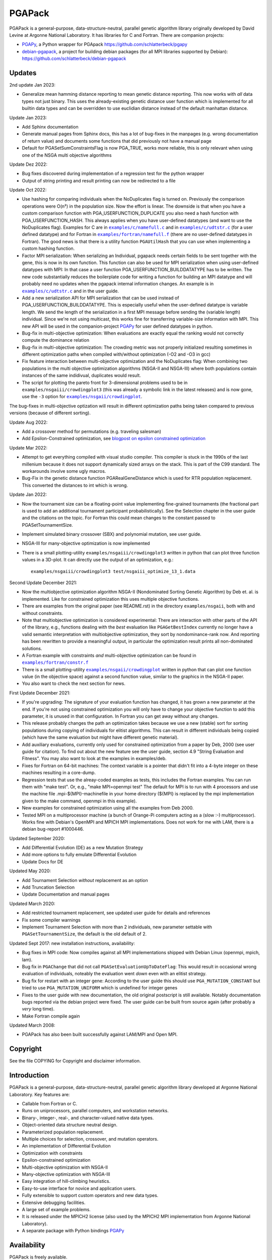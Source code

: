 .. |--| unicode:: U+2013   .. en dash

.. |examples/c/namefull.c| replace:: ``examples/c/namefull.c``
.. |examples/c/udtstr.c| replace:: ``examples/c/udtstr.c``
.. |examples/fortran/namefull.f| replace:: ``examples/fortran/namefull.f``
.. |examples/fortran/constr.f| replace:: ``examples/fortran/constr.f``
.. |examples/nsgaii/crowdingplot| replace:: ``examples/nsgaii/crowdingplot``

PGAPack
+++++++

PGAPack is a general-purpose, data-structure-neutral, parallel genetic
algorithm library originally developed by David Levine at Argonne
National Laboratory. It has libraries for C and Fortran. There are
companion projects:

- PGAPy_, a Python wrapper for PGApack https://github.com/schlatterbeck/pgapy
- `debian-pgapack`_, a project for building debian packages (for all MPI
  libraries supported by Debian):
  https://github.com/schlatterbeck/debian-pgapack

Updates 
=======

2nd update Jan 2023:

- Generalize mean hamming distance reporting to mean genetic distance
  reporting. This now works with *all* data types not just binary. This
  uses the already-existing genetic distance user function which is
  implemented for all builtin data types and can be overridden to use
  euclidian distance instead of the default manhattan distance.

Update Jan 2023:

- Add Sphinx documentation
- Generate manual pages from Sphinx docs, this has a lot of bug-fixes in
  the manpages (e.g. wrong documentation of return value) and documents
  some functions that did previously not have a manual page
- Default for PGASetSumConstraintsFlag is now PGA_TRUE, works more
  reliable, this is only relevant when using one of the NSGA multi
  objective algorithms

Update Dez 2022:

- Bug fixes discovered during implementation of a regression test for
  the python wrapper
- Output of string printing and result printing can now be redirected to
  a file

Update Oct 2022:

- Use hashing for comparing individuals when the NoDuplicates flag is
  turned on. Previously the comparison operations were O(n²) in the
  population size. Now the effort is linear. The downside is that when
  you have a custom comparison function with PGA_USERFUNCTION_DUPLICATE
  you also need a hash function with PGA_USERFUNCTION_HASH. This always
  applies when you have user-defined datatypes (and want to use the
  NoDuplicates flag). Examples for C are in |examples/c/namefull.c|_ and
  in |examples/c/udtstr.c|_ (for a user defined datatype) and for Fortran
  in |examples/fortran/namefull.f|_ (there are no user-defined datatypes
  in Fortran). The good news is that there is a utility function
  ``PGAUtilHash`` that you can use when implementing a custom hashing
  function.
- Factor MPI serialization: When serializing an Individual, pgapack needs
  certain fields to be sent together with the gene, this is now in its
  own function. This function can also be used for MPI serialization
  when using user-defined datatypes with MPI: In that case a user
  function PGA_USERFUNCTION_BUILDDATATYPE has to be written. The new
  code substantially reduces the boilerplate code for writing a function
  for building an MPI datatype and will probably need no updates when
  the pgapack internal information changes. An example is in
  |examples/c/udtstr.c|_ and in the user guide.
- Add a new serialization API for MPI serialization that can be used
  instead of PGA_USERFUNCTION_BUILDDATATYPE. This is especially useful
  when the user-defined datatype is variable length. We send the length
  of the serialization in a first MPI message before sending the
  (variable length) individual. Since we're not using multicast, this
  works fine for transferring variable-size information with MPI.
  This new API will be used in the companion-project PGAPy_ for user
  defined datatypes in python.
- Bug-fix in multi-objective optimization: When evaluations are exactly
  equal the ranking would not correctly compute the dominance relation
- Bug-fix in multi-objective optimization: The crowding metric was not
  properly initialized resulting sometimes in different optimization
  paths when compiled with/without optimization (-O2 and -O3 in gcc)
- Fix feature interaction between multi-objective optimization and the
  NoDuplicates flag: When combining two populations in the multi
  objective optimization algorithms (NSGA-II and NSGA-III) where both
  populations contain instances of the same indidivual, duplicates would
  result.
- The script for plotting the pareto front for 3-dimensional problems
  used to be in ``examples/nsgaiii/crowdingplot3`` (this was already a
  symbolic link in the latest releases) and is now gone, use the ``-3``
  option for |examples/nsgaii/crowdingplot|_.

The bug-fixes in multi-objective optization will result in different
optimization paths being taken compared to previous versions (because of
different sorting).

Update Aug 2022:

- Add a crossover method for permutations (e.g. traveling salesman)
- Add Epsilon-Constrained optimization, see `blogpost on epsilon
  constrained optimization`_

Update Mar 2022:

- Attempt to get everything compiled with visual studio compiler. This
  compiler is stuck in the 1990s of the last millenium because it does
  not support dynamically sized arrays on the stack. This is part of the
  C99 standard. The workarounds involve some ugly macros.
- Bug-Fix in the genetic distance function PGARealGeneDistance which is
  used for RTR population replacement. This converted the distances to
  int which is wrong.

Update Jan 2022:

- Now the tournament size can be a floating-point value implementing
  fine-grained tournaments (the fractional part is used to add an
  additional tournament participant probabilistically). See the
  Selection chapter in the user guide and the citations on the topic.
  For Fortran this could mean changes to the constant passed to
  PGASetTournamentSize.
- Implement simulated binary crossover (SBX) and polynomial mutation,
  see user guide.
- NSGA-III for many-objective optimization is now implemented
- There is a small plotting-utility ``examples/nsgaiii/crowdingplot3``
  written in python that can plot three function values in a 3D-plot.
  It can directly use the output of an optimization, e.g.::

    examples/nsgaiii/crowdingplot3 test/nsgaiii_optimize_13_1.data

Second Update December 2021:

- Now the multiobjective optimization algorithm NSGA-II (Nondominated
  Sorting Genetic Algorithm) by Deb et. al. is implemented. Like for
  constrained optimization this uses multiple objective functions.
- There are examples from the original paper (see README.rst) in the
  directory ``examples/nsgaii``, both with and without constraints.
- Note that multiobjective optimization is considered experimental:
  There are interaction with other parts of the API of the library,
  e.g., functions dealing with the *best* evaluation like
  ``PGAGetBestIndex`` currently no longer have a valid semantic
  interpretation with multiobjective optimization, they sort by
  nondominance-rank now. And reporting has been rewritten to provide a
  meaningful output, in particular the optimization result prints all
  non-dominated solutions.
- A Fortran example with constraints *and* multi-objective optimization
  can be found in |examples/fortran/constr.f|_
- There is a small plotting-utility |examples/nsgaii/crowdingplot|_
  written in python that can plot one function value (in the objective
  space) against a second function value, similar to the graphics in the
  NSGA-II paper.
- You also want to check the next section for news.

First Update December 2021:

- If you're upgrading: The signature of your evaluation function has
  changed, it has grown a new parameter at the end. If you're not using
  constrained optimization you will only have to change your objective
  function to add this parameter, it is unused in that configuration.
  In Fortran you can get away without any changes.
- This release probably changes the path an optimization takes because we
  use a new (stable) sort for sorting populations during copying of
  individuals for elitist algorithms. This can result in different
  individuals being copied (which have the same evaluation but might have
  different genetic material).
- Add auxiliary evaluations, currently only used for constrained
  optimization from a paper by Deb, 2000 (see user guide for citation). 
  To find out about the new feature see the user guide, section 4.9
  "String Evaluation and Fitness". You may also want to look at the
  examples in examples/deb.
- Fixes for Fortran on 64-bit machines: The context variable is a
  pointer that didn't fit into a 4-byte integer on these machines
  resulting in a core-dump.
- Regression tests that use the alreay-coded examples as tests, this
  includes the Fortran examples.
  You can run them with "make test". Or, e.g., "make MPI=openmpi test"
  The default for MPI is to run with 4 processors and use the machine
  file .mpi-${MPI}-machinefile in your home directory (${MPI} is replaced
  by the mpi implementation given to the make command, openmpi in this
  example).
- New examples for constrained optimization using all the examples from
  Deb 2000.
- Tested MPI on a multiprocessor machine (a bunch of Orange-Pi computers
  acting as a (slow :-) multiprocessor). Works fine with Debian's
  OpenMPI and MPICH MPI implementations. Does not work for me with LAM,
  there is a debian bug-report #1000446.

Updated September 2020:

- Add Differential Evolution (DE) as a new Mutation Strategy
- Add more options to fully emulate Differential Evolution
- Update Docs for DE

Updated May 2020:

- Add Tournament Selection *without* replacement as an option
- Add Truncation Selection
- Update Documentation and manual pages

Updated March 2020:

- Add restricted tournament replacement, see updated user guide for
  details and references
- Fix some compiler warnings
- Implement Tournament Selection with more than 2 individuals, new
  parameter settable with ``PGASetTournamentSize``, the default is the old
  default of 2.

Updated Sept 2017: new installation instructions, availability:

- Bug fixes in MPI code: Now compiles against all MPI implementations
  shipped with Debian Linux (openmpi, mpich, lam).
- Bug fix in ``PGAChange`` that did not call ``PGASetEvaluationUpToDateFlag``:
  This would result in occasional wrong evaluation of individuals,
  noteably the evaluation went *down* even with an elitist strategy.
- Bug fix for restart with an integer gene: According to the user guide
  this should use ``PGA_MUTATION_CONSTANT`` but tried to use
  ``PGA_MUTATION_UNIFORM`` which is undefined for integer genes
- Fixes to the user guide with new documentation, the old original
  postscript is still available. Notably documentation bugs reported via
  the debian project were fixed. The user guide can be built from source
  again (after probably a *very* long time).
- Make Fortran compile again

Updated March 2008:

- PGAPack has also been built successfully against LAM/MPI and Open MPI.

Copyright
=========

See the file COPYING for Copyright and disclaimer information.

Introduction
============

PGAPack is a general-purpose, data-structure-neutral, parallel genetic
algorithm library developed at Argonne National Laboratory.  
Key features are:

- Callable from Fortran or C.
- Runs on uniprocessors, parallel computers, and workstation networks.
- Binary-, integer-, real-, and character-valued native data types.
- Object-oriented data structure neutral design.
- Parameterized population replacement.
- Multiple choices for selection, crossover, and mutation operators.
- An implementation of Differential Evolution
- Optimization with constraints
- Epsilon-constrained optimization
- Multi-objective optimization with NSGA-II
- Many-objective optimization with NSGA-III
- Easy integration of hill-climbing heuristics.
- Easy-to-use interface for novice and application users.
- Fully extensible to support custom operators and new data types.
- Extensive debugging facilities.
- A large set of example problems.
- It is released under the MPICH2 license (also used by the MPICH2 MPI
  implementation from Argonne National Laboratory).
- A separate package with Python bindings PGAPy_


Availability
============

PGAPack is freely available.

The latest version can be obtained from github at
https://github.com/schlatterbeck/pgapack

The distribution contains all source code, installation instructions,
users guide, and a collection of examples in C and Fortran. 

Older versions of the distribution are still available by anonymous ftp
from ftp://ftp.mcs.anl.gov/pub/pgapack

Note that the github project contains all older releases in the git
repo.


Computational Environment
=========================

PGAPack is written in ANSI C and uses the MPI message passing interface
and should run on most uniprocessors, parallel computers, and workstation
networks.  PGAPack has been tested on the workstations and parallel computers 
specified by the ARCH_TYPE variable below.

Documentation
=============

* The PGAPack users guide is in ``./docs/user_guide.pdf`` after building the
  guide from sources (see ``Makefile``). The old original version was
  preserved as ``docs/user_guide-orig.ps`` |--| it is recommended to use the
  latest version that had some fixes and documentation updates for newer
  features.
* Man pages for PGAPack functions are in the ``./man`` directory.
* Installation instructions are in this ``README.rst`` file and the
  users guide.
* Example problems are in the ``./examples`` directory.


Installation Requirements
=========================

To compile you must have an ANSI C compiler that includes a full
implementation of the Standard C library and related header files.  To build a
*parallel* version of PGAPack you must provide an implementation of MPI
(Message Passing Interface) for the parallel computer or workstation network
you are running on.

Most of our testing and development was done using MPICH, a freely available
implementation of MPI.  MPICH runs on many parallel computers and
workstation networks and is publicly available and free.  The complete
distribution is available by anonymous ftp from ftp://ftp.mcs.anl.gov.
Take the file ``mpich.tar.gz`` from the directory ``pub/mpi``.  Additional
information about MPICH is avaliable on the World Wide Web at
http://www.mcs.anl.gov/mpi. Note that MPI today is shipped with some
Linux distributions, noteably Debian Linux.

In addition to MPICH, the current installation was compiled successfully
with openmpi and lam.

Installation Instructions
=========================

When installing PGAPack you make two choices: whether to build a sequential
(the default) or parallel version, and whether to build a debug or optimized
(the default) version.  In broad outline, the
installation steps are as follows.

1.  Check out from github
2.  Run ::

      make MPI=$MPIVERSION

    replacing ``$MPIVERSION`` with either ``serial``, ``openmpi``,
    ``mpich``, or ``lam``.  If this doesn't work, you can specify
    ``MPI_LIB`` and/or ``MPI_INCLUDE`` in addition.
    The original targets of the old configure were preserved for
    historical reasons, so you may want to build with::

      make ARCH_TYPE=$ARCHITECTURE

    replacing ``$ARCHITECTURE`` with one of the following:

    ============== ================================================
    Architecture   Description
    ============== ================================================
    sun4           for Sun SparcStations workstations,
    next           for NeXT workstations,
    rs600          for IBM RS6000 workstations,
    irix           for Silicon Graphics workstations,
    hpux           for Hewlett Packard workstations,
    alpha          for DEC Alpha workstations,
    linux          for machines running Linux,
    freebsd        for machines running FreeBSD,
    generic        for generic 32-bit machines, 
    powerchallenge for the Silicon Graphics Power Challenge Array,
    challenge      for the Silicon Graphics Challenge,
    t3d            for the Cray T3D,
    sp2            for the IBM SP2,
    paragon        for the Intel Paragon, or
    exemplar       for the Convex  Exemplar.
    ============== ================================================

    The full make options are ``ARCH_TYPE``, ``CC``,
    ``CFLAGS``, ``FC``, ``FFLAGS``, ``DEBUG``, ``MPI_INC``, ``MPI_LIB``

    In addition it is now possible to *add* C-compiler options with
    ADD_CFLAGS and Fortran compiler options with ADD_FFLAGS. The latter
    may be needed with Gnu Fortran compilers prior to major version 10
    because of a `bug in constant declarations`_. Use::

        make MPI=$MPIVERSION ADD_FFLAGS=-fno-range-check

    All parameters are optional and do the following:

    =========== =============================================================
    Parameter   Description
    =========== =============================================================
    CC          The name of the ANSI C compiler, cc by default.
    CPPFLAGS    C Preprocessor flags (later appended to ``CFLAGS``)
    CFLAGS      Options passed to the C compiler including necessary
                options for include file location.
    ADD_CFLAGS  Additional options passed to C compiler.
                This is easier to use than FFLAGS because no knowledge
                of include directives is necessary.
    DEBUG       If specified, enables the debugging features
                and compiles the source code with the ``-g`` flag.
    FC          The name of the Fortran 77 compiler, f77 by default.
                (The Fortran compiler is used only to compile the Fortran
                examples in the ``./examples/`` directory.)
    FFLAGS      Options passed to the Fortran compiler including
                necessary options for include file location.
    ADD_FFLAGS  Additional options passed to the Fortran compiler.
                This is easier to use than FFLAGS because no knowledge
                of include directives is necessary.
    INCLUDES    Include options (usually ``-I directory``) but see the
                ``MPI_INC`` below
    LDFLAGS     Linker options
    ADD_LDFLAGS Additional linker options (in addition to to the
                defaults computed for the current architecture)
    LIBS        Additional libraries, note that you probably have to
                include the math library with ``-lm``
    MPI         Specify one of the known MPI types, one of ``openmpi``,
                ``mpich``, ``lam``, or ``serial``
                (for a non-MPI implementation)
    MPI_INC     The Include-Option where MPI include files are located.
    MPI_LIB     The Linker options for the MPI library, can also be the
                library file to link.
    OPT         The optimization option your compiler understands
    SHAREDLIBS  If set to something different from ``yes`` will not build
                shared libraries
    =========== =============================================================

    If the ``MPI`` or ``MPI_INC``, ``MPI_LIB`` options are specified, a
    parallel version of PGAPack will be built, unless you explicitly
    specify ``MPI=serial``.
    If these flags are not specified, a rudimentary check for a default
    MPI installation is done. If no MPI installation is found, a sequential
    version of PGAPack will be built.

    Note that older versions required to set the ``WL`` (word length)
    preprocessor define. This is no longer required, unless you have a
    very unusual machine where the C-expression::

      sizeof(unsigned long) * 8

    is not the number of bits in an unsigned long (e.g. if you have a
    different size of character).

3.  Add PGAPack's man pages to your man page path::

      setenv MANPATH "$MANPATH"":/home/pgapack/man"

4.  Execute a simple test problem
    
    Sequential version::
    
        C:        ``/usr/local/pga/examples/c/maxbit``
        Fortran:  ``/usr/local/pga/examples/fortran/maxbit``

    Parallel version::

        C:        ``mpirun -np 4 /usr/local/pga/examples/c/maxbit``
        Fortran:  ``mpirun -np 4 /usr/local/pga/examples/fortran/maxbit``

    If a parallel version of PGAPack was used, the actual commands to execute 
    a parallel program depend on the particular MPI implementation and
    parallel computer.  If the MPICH implementation was used the ``mpirun``
    command can be used to execute a parallel program on most systems.

Compiling without Fortran
-------------------------

Note that Fortran is used only for the Fortran examples in
``examples/fortran`` and ``examples/mgh``. But these are also used in
the tests. If you can live without all test tests passing you can simply
override the ``FC`` (Fortran Compiler) Makefile variable like so::

    make MPI=serial FC=

This will set the Fortran compiler to an empty string and no attempt to
compile fortran code is made. Of course you may chose a different
setting for the MPI variable (e.g. ``MPI=openmpi``).
If you add the ``test`` target::

    make MPI=serial FC= test

Only the tests that do not need a Fortran compiler are run.


Structure of the Distribution Directory
=======================================

============= ============================================================
File/Dir      Description
============= ============================================================
CHANGES       Changes new to this release of PGAPack.
COPYING       Copyright and disclaimer information.
README.rst    This file.
Makefile      Makefile to build everything
docs          Directory containing documentation. This builds the manual
              from LaTeX sources
examples      A directory containing C and Fortran examples.
include       The PGAPack include directory.
lib           The directory the library will be installed in.
man           The directory containing the PGAPack man pages.
source        The source code for the PGAPack system.
test          A directory containing programs to verify the installation.
              This now runs all the examples including the Fortran
              examples. With no Fortran compiler only the C-Tests are run.
============= ============================================================


Contributions
=============

PGAPack was written to be extensible in two ways: adding new operators that
work with existing data types, and defining new data types.  Enhancements of
either type that you wish to share are welcome for possible inclusion in
future versions of PGAPack.


Acknowledgment
==============

Users of PGAPack are asked to acknowledge its use in any document referencing
work based on the program, such as published research.  Also, please supply
to us a copy of any published research referencing work based on the software.

History
=======

David Levine is the principal author of pgagpack and wrote most of the code
during the mid-1990s. Dirk Eddelbuettel became its Debian maintainer in 2008,
organised a relicensing by Argonne National Laboratories under the MPICH2
license and was the effective upstream maintainer until 2017.

In 2017 maintenance (and some development) was taken over be Ralf
Schlatterbeck, who maintains the github project at
https://github.com/schlatterbeck/pgapack

This repository contains the original 1996, 2008, and 2009 releases as
distributed by Argonne National Laboratories as the first commits. It
then has changes from the google code project (now archived by google at
https://code.google.com/archive/p/pgapack/source) which later became the
git repo of Dirk Eddelbuettel at https://github.com/eddelbuettel/pgapack
Note that the changes by Allan Clark in that repository that introduced
a new automake/autoconf configuration is currently on the autoconf
branch |--| it did not work to build against different variants of MPI
implementations (or against the serial version without MPI). There are
currently no plans to incorporate automake again |--| computer
architectures have become more similar in recent years so that the effort
of maintaining a working automake environment seems not justified.

.. _PGAPy: https://github.com/schlatterbeck/pgapy
.. _`blogpost on epsilon constrained optimization`:
    https://blog.runtux.com/posts/2022/08/29/
.. _`debian-pgapack`: https://github.com/schlatterbeck/debian-pgapack
.. _`examples/c/namefull.c`:
    https://github.com/schlatterbeck/pgapack/blob/master/examples/c/namefull.c
.. _`examples/fortran/namefull.f`:
    https://github.com/schlatterbeck/pgapack/blob/master/examples/fortran/namefull.f
.. _`examples/fortran/constr.f`:
    https://github.com/schlatterbeck/pgapack/blob/master/examples/fortran/constr.f
.. _`examples/c/udtstr.c`:
    https://github.com/schlatterbeck/pgapack/blob/master/examples/c/udtstr.c
.. _`examples/nsgaii/crowdingplot`:
    https://github.com/schlatterbeck/pgapack/blob/master/examples/nsgaii/crowdingplot
.. _`bug in constant declarations`: https://godbolt.org/z/ahMrv4r1E
